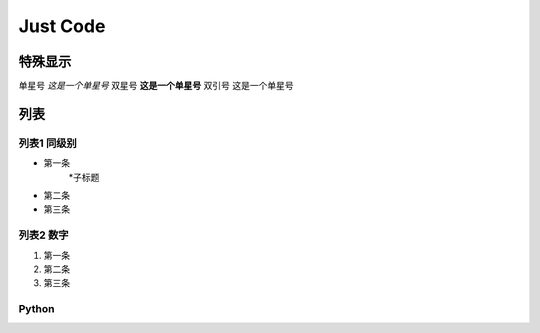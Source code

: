 
Just Code
=============

特殊显示
------------------
单星号 *这是一个单星号*
双星号 **这是一个单星号**
双引号 ``这是一个单星号``

列表
---------------------

列表1 同级别
~~~~~~~~~~~~~
* 第一条
   *子标题
* 第二条
* 第三条

列表2 数字
~~~~~~~~~~~~~~
#. 第一条
#. 第二条
#. 第三条

Python
~~~~~~~~~~~~

